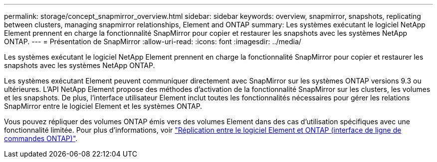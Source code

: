 ---
permalink: storage/concept_snapmirror_overview.html 
sidebar: sidebar 
keywords: overview, snapmirror, snapshots, replicating between clusters, managing snapmirror relationships, Element and ONTAP 
summary: Les systèmes exécutant le logiciel NetApp Element prennent en charge la fonctionnalité SnapMirror pour copier et restaurer les snapshots avec les systèmes NetApp ONTAP. 
---
= Présentation de SnapMirror
:allow-uri-read: 
:icons: font
:imagesdir: ../media/


[role="lead"]
Les systèmes exécutant le logiciel NetApp Element prennent en charge la fonctionnalité SnapMirror pour copier et restaurer les snapshots avec les systèmes NetApp ONTAP.

Les systèmes exécutant Element peuvent communiquer directement avec SnapMirror sur les systèmes ONTAP versions 9.3 ou ultérieures. L'API NetApp Element propose des méthodes d'activation de la fonctionnalité SnapMirror sur les clusters, les volumes et les snapshots. De plus, l'interface utilisateur Element inclut toutes les fonctionnalités nécessaires pour gérer les relations SnapMirror entre le logiciel Element et les systèmes ONTAP.

Vous pouvez répliquer des volumes ONTAP émis vers des volumes Element dans des cas d'utilisation spécifiques avec une fonctionnalité limitée. Pour plus d'informations, voir link:element-replication-index.html["Réplication entre le logiciel Element et ONTAP (interface de ligne de commandes ONTAP)"].
